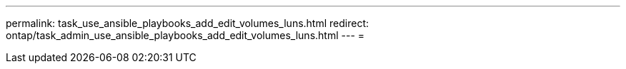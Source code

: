---
permalink: task_use_ansible_playbooks_add_edit_volumes_luns.html 
redirect: ontap/task_admin_use_ansible_playbooks_add_edit_volumes_luns.html 
---
= 


